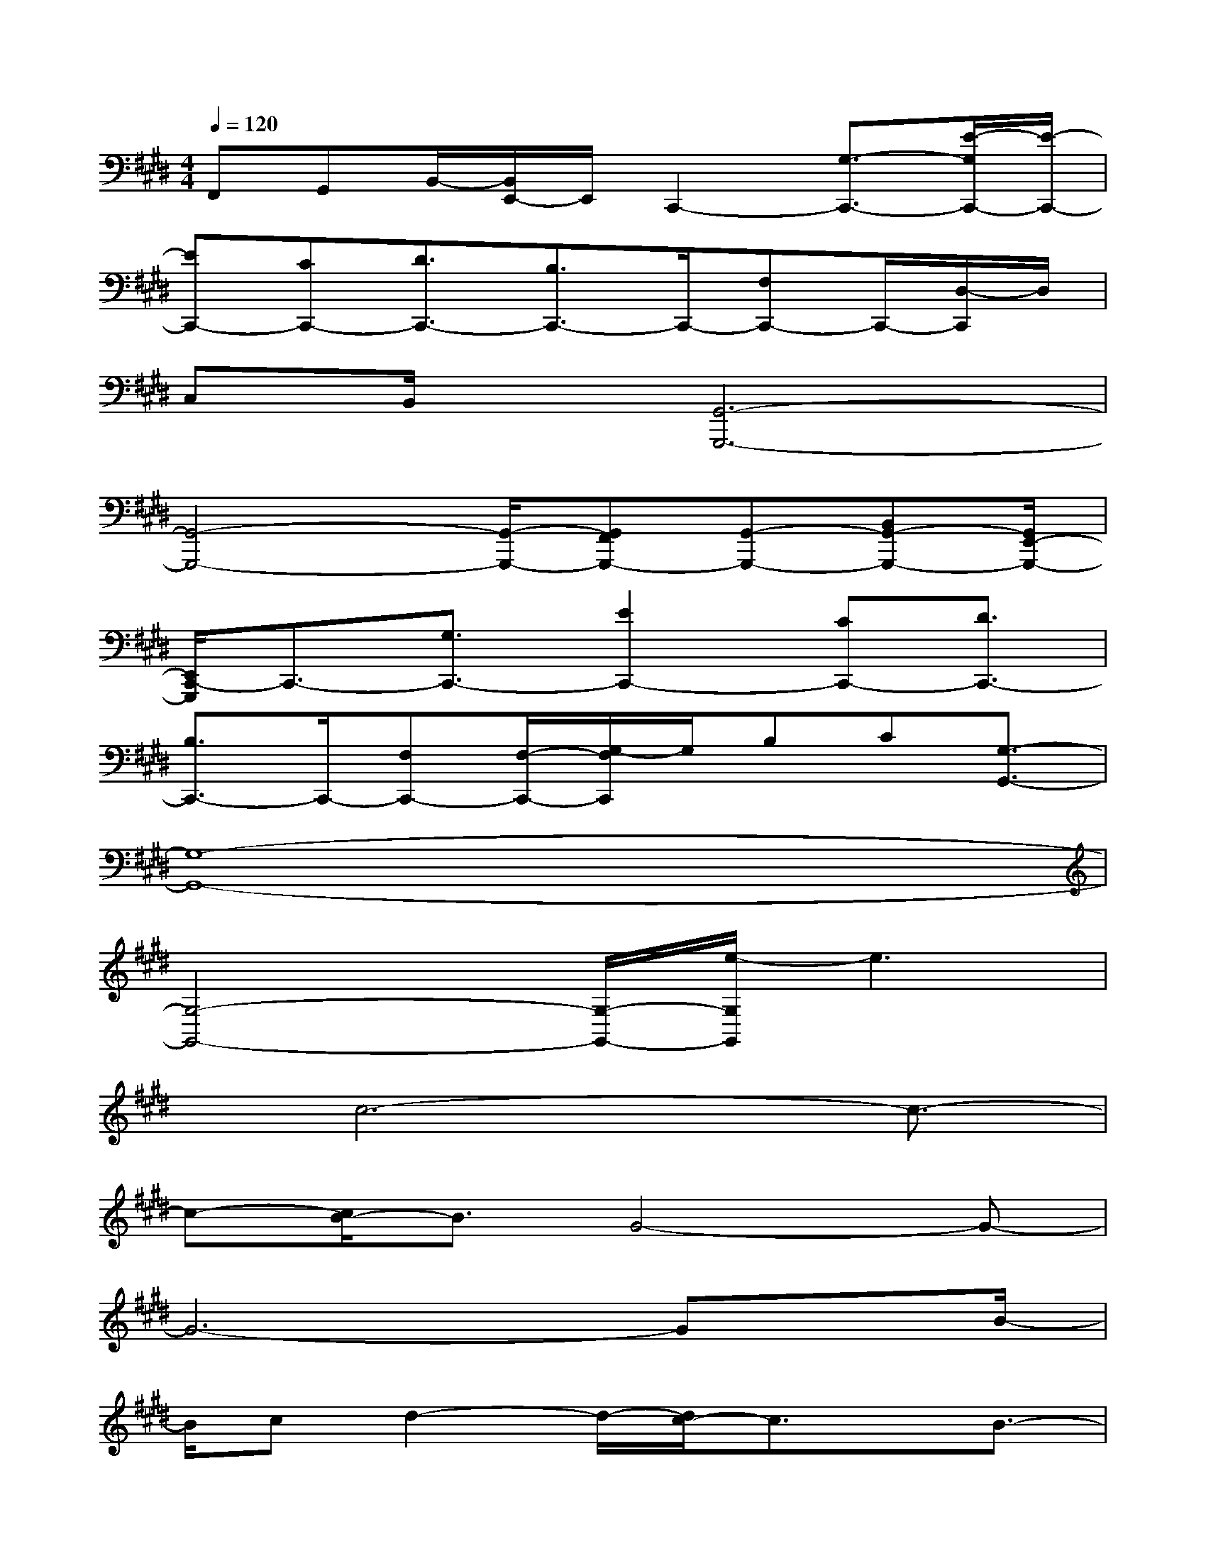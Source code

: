 X:1
T:
M:4/4
L:1/8
Q:1/4=120
K:E%4sharps
V:1
F,,G,,B,,/2-[B,,/2E,,/2-]E,,/2C,,2-[G,3/2-C,,3/2-][E/2-G,/2C,,/2-][E/2-C,,/2-]|
[EC,,-][CC,,-][D3/2C,,3/2-][B,3/2C,,3/2-]C,,/2-[F,C,,-]C,,/2-[D,/2-C,,/2]D,/2|
C,B,,/2x/2[G,,6-G,,,6-]|
[G,,4-G,,,4-][G,,/2-G,,,/2-][G,,F,,G,,,-][G,,-G,,,-][B,,G,,-G,,,-][G,,/2E,,/2-G,,,/2-]|
[E,,/2C,,/2-G,,,/2]C,,3/2-[G,3/2C,,3/2-][E2C,,2-][CC,,-][D3/2C,,3/2-]|
[B,3/2C,,3/2-]C,,/2-[F,C,,-][F,/2-C,,/2-][G,/2-F,/2C,,/2]G,/2B,C[G,3/2-G,,3/2-]|
[G,8-G,,8-]|
[G,4-G,,4-][G,/2-G,,/2-][e/2-G,/2G,,/2]e3|
x/2c6-c3/2-|
c-[c/2B/2-]B3/2G4-G-|
G6-Gx/2B/2-|
B/2cd2-d/2-[d/2c/2-]c3/2x/2B3/2-|
B/2d4-d3/2c/2-[d/2-c/2]d/2d/2-|
d2d3c2d-|
d3-d/2x/2cd/2x/2ex/2e/2-|
e/2x/2eef3/2cc2-c/2-